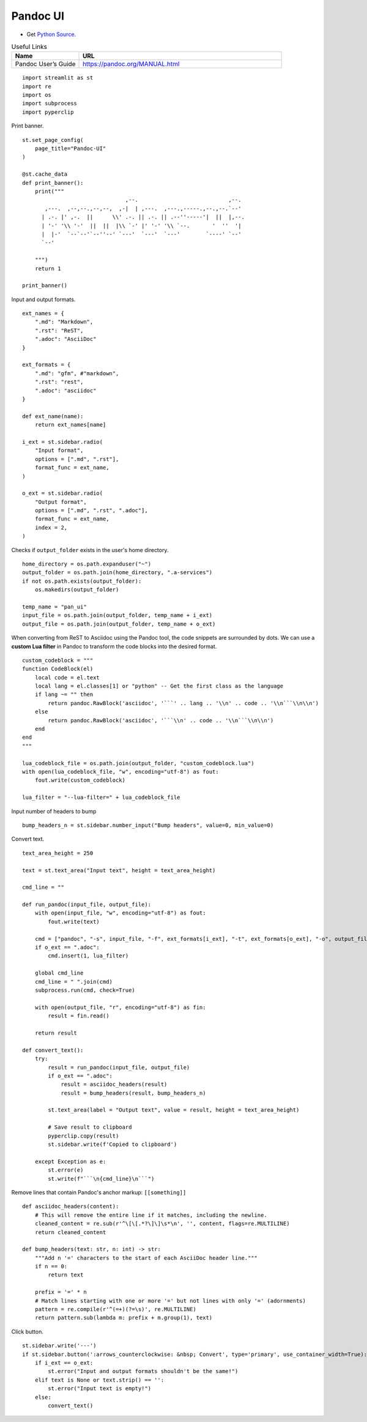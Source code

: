 Pandoc UI
---------

- Get `Python Source`_.

.. _Python Source: ../../pan_ui.py  

.. csv-table:: Useful Links
   :header: "Name", "URL"
   :widths: 10 30

   "Pandoc User’s Guide", https://pandoc.org/MANUAL.html

::

  import streamlit as st
  import re
  import os
  import subprocess
  import pyperclip

Print banner.

::

  st.set_page_config(
      page_title="Pandoc-UI"
  )

  @st.cache_data
  def print_banner():
      print("""                 
                                  ,--.                            ,--. 
         ,---.  ,--,--.,--,--,  ,-|  | ,---.  ,---.,-----.,--.,--.`--' 
        | .-. |' ,-.  ||      \\' .-. || .-. || .--''-----'|  ||  |,--.
        | '-' '\\ '-'  ||  ||  |\\ `-' |' '-' '\\ `--.       '  ''  '| 
        |  |-'  `--`--'`--''--' `---'  `---'  `---'        `----' `--' 
        `--'                                                           
                                                                                             
      """)
      return 1

  print_banner()

Input and output formats.

::

  ext_names = {
      ".md": "Markdown",
      ".rst": "ReST",
      ".adoc": "AsciiDoc"
  }

  ext_formats = {
      ".md": "gfm", #"markdown",
      ".rst": "rest",
      ".adoc": "asciidoc"
  }

  def ext_name(name):
      return ext_names[name]

  i_ext = st.sidebar.radio(
      "Input format",
      options = [".md", ".rst"],
      format_func = ext_name,
  )

  o_ext = st.sidebar.radio(
      "Output format",
      options = [".md", ".rst", ".adoc"],
      format_func = ext_name,
      index = 2,
  )

Checks if ``output_folder`` exists in the user's home directory.

::

  home_directory = os.path.expanduser("~")
  output_folder = os.path.join(home_directory, ".a-services")
  if not os.path.exists(output_folder):
      os.makedirs(output_folder)

  temp_name = "pan_ui"
  input_file = os.path.join(output_folder, temp_name + i_ext)
  output_file = os.path.join(output_folder, temp_name + o_ext)    

When converting from ReST to Asciidoc using the Pandoc tool, the code snippets are surrounded by dots.
We can use a **custom Lua filter** in Pandoc to transform the code blocks into the desired format. 

::
    
  custom_codeblock = """
  function CodeBlock(el)
      local code = el.text
      local lang = el.classes[1] or "python" -- Get the first class as the language
      if lang ~= "" then
          return pandoc.RawBlock('asciidoc', '```' .. lang .. '\\n' .. code .. '\\n```\\n\\n')
      else
          return pandoc.RawBlock('asciidoc', '```\\n' .. code .. '\\n```\\n\\n')
      end
  end
  """

  lua_codeblock_file = os.path.join(output_folder, "custom_codeblock.lua")    
  with open(lua_codeblock_file, "w", encoding="utf-8") as fout:
      fout.write(custom_codeblock)
  
  lua_filter = "--lua-filter=" + lua_codeblock_file

Input number of headers to bump

::

  bump_headers_n = st.sidebar.number_input("Bump headers", value=0, min_value=0)

Convert text.

::

  text_area_height = 250

  text = st.text_area("Input text", height = text_area_height)

  cmd_line = ""

  def run_pandoc(input_file, output_file):
      with open(input_file, "w", encoding="utf-8") as fout:
          fout.write(text)

      cmd = ["pandoc", "-s", input_file, "-f", ext_formats[i_ext], "-t", ext_formats[o_ext], "-o", output_file]
      if o_ext == ".adoc": 
          cmd.insert(1, lua_filter)

      global cmd_line
      cmd_line = " ".join(cmd)
      subprocess.run(cmd, check=True)

      with open(output_file, "r", encoding="utf-8") as fin:
          result = fin.read()

      return result    
 
  def convert_text():
      try:
          result = run_pandoc(input_file, output_file)
          if o_ext == ".adoc": 
              result = asciidoc_headers(result)
              result = bump_headers(result, bump_headers_n)
    
          st.text_area(label = "Output text", value = result, height = text_area_height) 
        
          # Save result to clipboard
          pyperclip.copy(result)
          st.sidebar.write(f'Copied to clipboard')
        
      except Exception as e:
          st.error(e)
          st.write(f"```\n{cmd_line}\n```")

Remove lines that contain Pandoc's anchor markup: ``[[something]]``

::

  def asciidoc_headers(content):
      # This will remove the entire line if it matches, including the newline.
      cleaned_content = re.sub(r'^\[\[.*?\]\]\s*\n', '', content, flags=re.MULTILINE)
      return cleaned_content     

  def bump_headers(text: str, n: int) -> str:
      """Add n '=' characters to the start of each AsciiDoc header line."""
      if n == 0:
          return text

      prefix = '=' * n
      # Match lines starting with one or more '=' but not lines with only '=' (adornments)
      pattern = re.compile(r'^(=+)(?=\s)', re.MULTILINE)
      return pattern.sub(lambda m: prefix + m.group(1), text)
    
Click button.

::

  st.sidebar.write('---')
  if st.sidebar.button(':arrows_counterclockwise: &nbsp; Convert', type='primary', use_container_width=True):
      if i_ext == o_ext:
          st.error("Input and output formats shouldn't be the same!")
      elif text is None or text.strip() == '': 
          st.error("Input text is empty!")
      else:    
          convert_text()

    